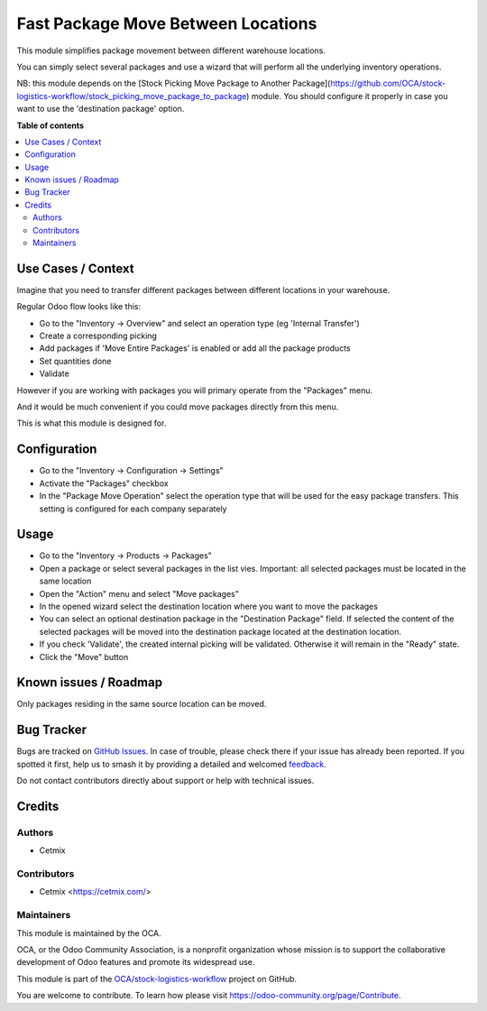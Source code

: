 ===================================
Fast Package Move Between Locations
===================================

.. 
   !!!!!!!!!!!!!!!!!!!!!!!!!!!!!!!!!!!!!!!!!!!!!!!!!!!!
   !! This file is generated by oca-gen-addon-readme !!
   !! changes will be overwritten.                   !!
   !!!!!!!!!!!!!!!!!!!!!!!!!!!!!!!!!!!!!!!!!!!!!!!!!!!!
   !! source digest: sha256:53129da11b93c9b036f2a132594fc1be4de37f42f675ed6e844c0ad3136f7565
   !!!!!!!!!!!!!!!!!!!!!!!!!!!!!!!!!!!!!!!!!!!!!!!!!!!!

.. |badge1| image:: https://img.shields.io/badge/maturity-Beta-yellow.png
    :target: https://odoo-community.org/page/development-status
    :alt: Beta
.. |badge2| image:: https://img.shields.io/badge/licence-AGPL--3-blue.png
    :target: http://www.gnu.org/licenses/agpl-3.0-standalone.html
    :alt: License: AGPL-3
.. |badge3| image:: https://img.shields.io/badge/github-OCA%2Fstock--logistics--workflow-lightgray.png?logo=github
    :target: https://github.com/OCA/stock-logistics-workflow/tree/16.0/stock_quant_package_fast_move
    :alt: OCA/stock-logistics-workflow
.. |badge4| image:: https://img.shields.io/badge/weblate-Translate%20me-F47D42.png
    :target: https://translation.odoo-community.org/projects/stock-logistics-workflow-16-0/stock-logistics-workflow-16-0-stock_quant_package_fast_move
    :alt: Translate me on Weblate
.. |badge5| image:: https://img.shields.io/badge/runboat-Try%20me-875A7B.png
    :target: https://runboat.odoo-community.org/builds?repo=OCA/stock-logistics-workflow&target_branch=16.0
    :alt: Try me on Runboat

|badge1| |badge2| |badge3| |badge4| |badge5|

This module simplifies package movement between different warehouse locations. 

You can simply select several packages and use a wizard that will perform all the underlying inventory operations.

NB: this module depends on the [Stock Picking Move Package to Another Package](https://github.com/OCA/stock-logistics-workflow/stock_picking_move_package_to_package) module.
You should configure it properly in case you want to use the 'destination package' option.

**Table of contents**

.. contents::
   :local:

Use Cases / Context
===================

Imagine that you need to transfer different packages between different locations in your warehouse.

Regular Odoo flow looks like this:

- Go to the "Inventory -> Overview" and select an operation type (eg 'Internal Transfer')
- Create a corresponding picking 
- Add packages if 'Move Entire Packages' is enabled or add all the package products
- Set quantities done
- Validate


However if you are working with packages you will primary operate from the "Packages" menu.

And it would be much convenient if you could move packages directly from this menu.

This is what this module is designed for.

Configuration
=============

- Go to the "Inventory -> Configuration -> Settings"
- Activate the "Packages" checkbox
- In the "Package Move Operation" select the operation type that will be used for the easy package transfers. This setting is configured for each company separately

.. image:: https://raw.githubusercontent.com/OCA/stock-logistics-workflow/16.0/stock_quant_package_fast_move/static/img/package_fast_move_configure.png

Usage
=====

- Go to the "Inventory -> Products -> Packages"

- Open a package or select several packages in the list vies. Important: all selected packages must be located in the same location

- Open the "Action" menu and select "Move packages"

- In the opened wizard select the destination location where you want to move the packages

- You can select an optional destination package in the  "Destination Package" field. If selected the content of the selected packages will be moved into the destination package located at the destination location.

- If you check 'Validate', the created internal picking will be validated. Otherwise it will remain in the "Ready" state.

- Click the "Move" button

.. image:: https://raw.githubusercontent.com/OCA/stock-logistics-workflow/16.0/stock_quant_package_fast_move/static/img/package_fast_move_action.png

Known issues / Roadmap
======================

Only packages residing in the same source location can be moved.

Bug Tracker
===========

Bugs are tracked on `GitHub Issues <https://github.com/OCA/stock-logistics-workflow/issues>`_.
In case of trouble, please check there if your issue has already been reported.
If you spotted it first, help us to smash it by providing a detailed and welcomed
`feedback <https://github.com/OCA/stock-logistics-workflow/issues/new?body=module:%20stock_quant_package_fast_move%0Aversion:%2016.0%0A%0A**Steps%20to%20reproduce**%0A-%20...%0A%0A**Current%20behavior**%0A%0A**Expected%20behavior**>`_.

Do not contact contributors directly about support or help with technical issues.

Credits
=======

Authors
~~~~~~~

* Cetmix

Contributors
~~~~~~~~~~~~

* Cetmix <https://cetmix.com/>

Maintainers
~~~~~~~~~~~

This module is maintained by the OCA.

.. image:: https://odoo-community.org/logo.png
   :alt: Odoo Community Association
   :target: https://odoo-community.org

OCA, or the Odoo Community Association, is a nonprofit organization whose
mission is to support the collaborative development of Odoo features and
promote its widespread use.

This module is part of the `OCA/stock-logistics-workflow <https://github.com/OCA/stock-logistics-workflow/tree/16.0/stock_quant_package_fast_move>`_ project on GitHub.

You are welcome to contribute. To learn how please visit https://odoo-community.org/page/Contribute.
